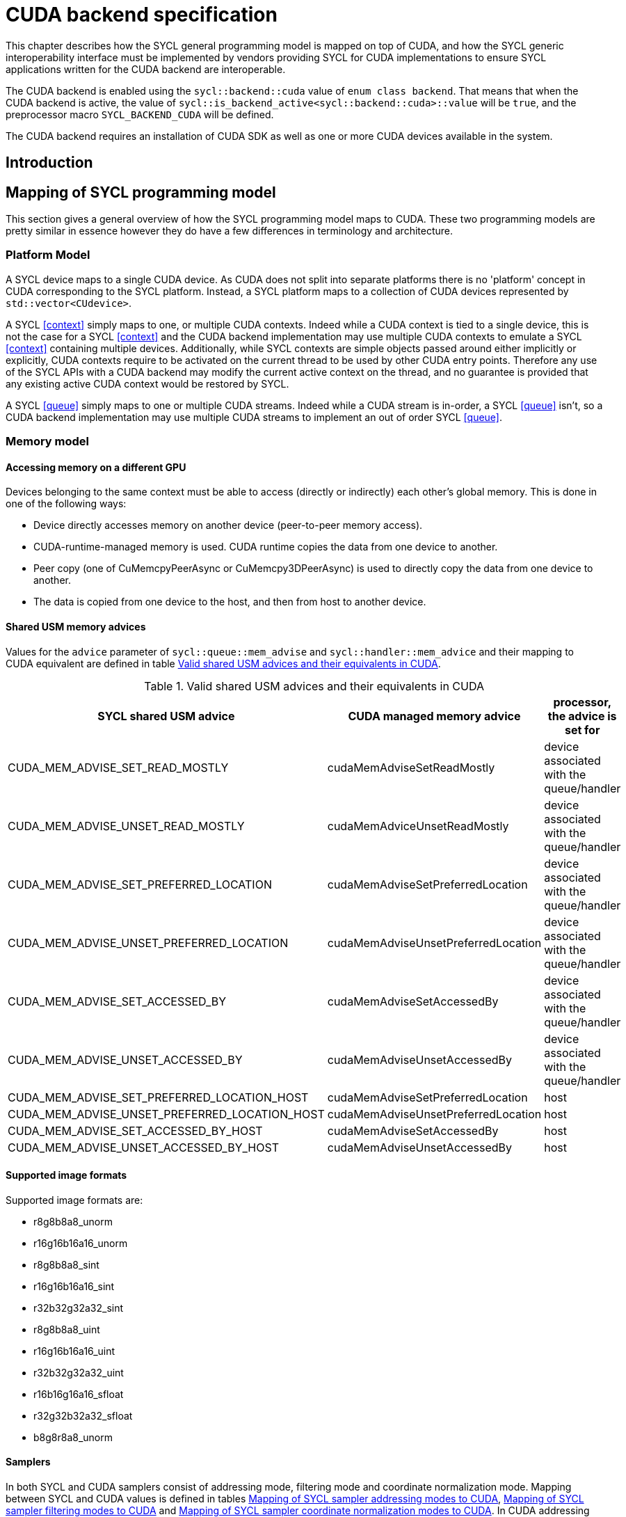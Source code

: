 // %%%%%%%%%%%%%%%%%%%%%%%%%%%% begin cuda_backend %%%%%%%%%%%%%%%%%%%%%%%%%%%%

[appendix]
[[chapter:cuda-backend]]
= CUDA backend specification

This chapter describes how the SYCL general programming model is mapped on top
of CUDA, and how the SYCL generic interoperability interface must be
implemented by vendors providing SYCL for CUDA implementations to ensure SYCL
applications written for the CUDA backend are interoperable.

The CUDA backend is enabled using the `sycl::backend::cuda` value of `enum
class backend`. That means that when the CUDA backend is active, the value of
`sycl::is_backend_active<sycl::backend::cuda>::value` will be `true`, and the
preprocessor macro `SYCL_BACKEND_CUDA` will be defined.

The CUDA backend requires an installation of CUDA SDK as well as one or more
CUDA devices available in the system.
[[sec:cuda:introduction]]
== Introduction

[[sec:cuda:mapping_of_sycl_programming_model]]
== Mapping of SYCL programming model

This section gives a general overview of how the SYCL programming model maps to
CUDA. These two programming models are pretty similar in essence however they do
have a few differences in terminology and architecture.

[[sub:cuda:platform_model]]
=== Platform Model

A SYCL device maps to a single CUDA device.  As CUDA does not split into
separate platforms there is no 'platform' concept in CUDA corresponding to the
SYCL platform. Instead, a SYCL platform maps to a collection of CUDA devices
represented by `std::vector<CUdevice>`.

A SYCL <<context>> simply maps to one, or multiple CUDA contexts. Indeed while
a CUDA context is tied to a single device, this is not the case for a SYCL
<<context>> and the CUDA backend implementation may use multiple CUDA contexts
to emulate a SYCL <<context>> containing multiple devices. Additionally, while
SYCL contexts are simple objects passed around either implicitly or explicitly,
CUDA contexts require to be activated on the current thread to be used by other
CUDA entry points. Therefore any use of the SYCL APIs with a CUDA backend may
modify the current active context on the thread, and no guarantee is provided
that any existing active CUDA context would be restored by SYCL.

A SYCL <<queue>> simply maps to one or multiple CUDA streams. Indeed while a
CUDA stream is in-order, a SYCL <<queue>> isn't, so a CUDA backend implementation
may use multiple CUDA streams to implement an out of order SYCL <<queue>>.

[[sub:cuda:memory_model]]
=== Memory model

==== Accessing memory on a different GPU

Devices belonging to the same context must be able to access (directly or indirectly) each other's global memory. This is done in one of the following ways:

- Device directly accesses memory on another device (peer-to-peer memory access).
- CUDA-runtime-managed memory is used. CUDA runtime copies the data from one device to another.
- Peer copy (one of [code]#CuMemcpyPeerAsync# or [code]#CuMemcpy3DPeerAsync#) is used to directly copy the data from one device to another.
- The data is copied from one device to the host, and then from host to another device.

==== Shared USM memory advices

Values for the `advice` parameter of `sycl::queue::mem_advise` and `sycl::handler::mem_advice` and their mapping to CUDA equivalent are defined in table <<table.cuda.memmodel.advices>>.

[[table.cuda.memmodel.advices]]
.Valid shared USM advices and their equivalents in CUDA
[width="100%",options="header",cols="40%,30%,30%"]
|====
| SYCL shared USM advice | CUDA managed memory advice | processor, the advice is set for
| CUDA_MEM_ADVISE_SET_READ_MOSTLY | cudaMemAdviseSetReadMostly | device associated with the queue/handler
| CUDA_MEM_ADVISE_UNSET_READ_MOSTLY | cudaMemAdviceUnsetReadMostly | device associated with the queue/handler
| CUDA_MEM_ADVISE_SET_PREFERRED_LOCATION | cudaMemAdviseSetPreferredLocation | device associated with the queue/handler
| CUDA_MEM_ADVISE_UNSET_PREFERRED_LOCATION | cudaMemAdviseUnsetPreferredLocation | device associated with the queue/handler
| CUDA_MEM_ADVISE_SET_ACCESSED_BY | cudaMemAdviseSetAccessedBy | device associated with the queue/handler
| CUDA_MEM_ADVISE_UNSET_ACCESSED_BY | cudaMemAdviseUnsetAccessedBy | device associated with the queue/handler
| CUDA_MEM_ADVISE_SET_PREFERRED_LOCATION_HOST | cudaMemAdviseSetPreferredLocation | host
| CUDA_MEM_ADVISE_UNSET_PREFERRED_LOCATION_HOST | cudaMemAdviseUnsetPreferredLocation | host
| CUDA_MEM_ADVISE_SET_ACCESSED_BY_HOST | cudaMemAdviseSetAccessedBy | host
| CUDA_MEM_ADVISE_UNSET_ACCESSED_BY_HOST | cudaMemAdviseUnsetAccessedBy | host
|====

==== Supported image formats

Supported image formats are:

* r8g8b8a8_unorm
* r16g16b16a16_unorm
* r8g8b8a8_sint
* r16g16b16a16_sint
* r32b32g32a32_sint
* r8g8b8a8_uint
* r16g16b16a16_uint
* r32b32g32a32_uint
* r16b16g16a16_sfloat
* r32g32b32a32_sfloat
* b8g8r8a8_unorm

==== Samplers

In both SYCL and CUDA samplers consist of addressing mode, filtering mode and coordinate normalization mode. Mapping between SYCL and CUDA values is defined in tables <<table.cuda.memmodel.sampler_addressing>>, <<table.cuda.memmodel.sampler_filtering>> and <<table.cuda.memmodel.sampler_normalization>>. In CUDA addressing modes for all dimesnions will be the same, as CUDA allows different addressing modes for different dimesnions, while SYCL does not. 

[[table.cuda.memmodel.sampler_addressing]]
.Mapping of SYCL sampler addressing modes to CUDA
[width="100%",options="header",cols="50%,50%"]
|====
| SYCL sampler addressing mode | CUDA sampler addressing mode
| [code]#sycl::addressing_mode::mirrored_repeat# | [code]#cudaAddressModeMirror#
| [code]#sycl::addressing_mode::repeat# | [code]#cudaAddressModeWrap#
| [code]#sycl::addressing_mode::clamp_to_edge# | [code]#cudaAddressModeClamp#
| [code]#sycl::addressing_mode::clamp# | [code]#cudaAddressModeClamp#
| [code]#sycl::addressing_mode::none# | [code]#cudaAddressModeBorder#
|====

SYCL allows [code]#sycl::addressing_mode::mirrored_repeat# and [code]#sycl::addressing_mode::repeat# to be used together with unnormalized coordinates. In this case the resulting coordinates are undefined. CUDA does not allow this, so if [code]#sycl::addressing_mode::mirrored_repeat# or [code]#sycl::addressing_mode::repeat# is specified together with unnormalized coordinates, [code]#cudaAddressModeBorder# is used instead.

[[table.cuda.memmodel.sampler_filtering]]
.Mapping of SYCL sampler filtering modes to CUDA
[width="100%",options="header",cols="50%,50%"]
|====
| SYCL sampler filtering mode | CUDA sampler filtering mode
| [code]#sycl::filtering_mode::nearest# | [code]#cudaFilterModePoint#
| [code]#sycl::filtering_mode::linear# | [code]#cudaFilterModeLinear#
|====

[[table.cuda.memmodel.sampler_normalization]]
.Mapping of SYCL sampler coordinate normalization modes to CUDA
[width="100%",options="header",cols="50%,50%"]
|====
| SYCL sampler coordinate normalization mode | CUDA sampler coordinate normalization mode
| [code]#sycl::coordinate_normalization_mode::normalized# | [code]#normalizedCoords = true#
| [code]#sycl::coordinate_normalization_mode::unnormalized# | [code]#normalizedCoords = false#
|====

==== Address Spaces

Table <<table.cuda.memmodel.address_spaces>> maps SYCL address spaces to CUDA address spaces.

[[table.cuda.memmodel.address_spaces]]
.Mapping from SYCL address spaces to CUDA address spaces
[width="100%",options="header",cols="50%,50%"]
|====
| SYCL Address Space | CUDA Address Space
| Global memory | global
| Local memory | shared
| Private memory | registers or local
| Generic memory | generic
| Constant memory | const
|====

==== Atomics

Not all CUDA devices support all memory orders. If a particular memory order is unsupported by a CUDA device, it can be unsupported in the SYCL CUDA backend for that device. Sequentially consistent atomics are currently not supported on any device, so the SYCL CUDA backend is not required to implement them. The mappings of other memory orders (when supported by the device) is defined in table <<table.cuda.memmodel.memory_orders>>.

[[table.cuda.memmodel.memory_orders]]
.Mapping from [code]#sycl::memory_order# to PTX ISA memory orders
[width="100%",options="header",cols="50%,50%"]
|====
| [code]#sycl::memory_order# | PTX ISA Memory Order
| [code]#memory_order::relaxed# | relaxed
| [code]#memory_order::acquire# | acquire
| [code]#memory_order::release# | release
| [code]#memory_order::acq_rel# | acq_rel
| [code]#memory_order::seq_cst# | undefined
|====

Mapping of memory scopes (when supported by the device) is defined in table [table.cuda.memmodel.memory_scopes]. [code]#memory_scope::work_item# does not require any consistency between different work items, so it can be mapped to non-atomic operation.

[[table.cuda.memmodel.memory_scopes]]
.Mapping from [code]#sycl::memory_scope# to PTX ISA memory scopes
[width="100%",options="header",cols="50%,50%"]
|====
| [code]#sycl::memory_scope# | PTX ISA Memory Scope
| [code]#memory_scope::work_item# | 
| [code]#memory_scope::sub_group# | cta
| [code]#memory_scope::work_group# | cta
| [code]#memory_scope::device# | gpu
| [code]#memory_scope::system# | system
|====

==== Fences

If a device supports the [code]#fence# PTX instruction the mapping of memory orders is defined in <<table.cuda.memmodel.fence_memory_orders>>. Otherwise all memory orders (except relaxed) are mapped to the [code]#membar# instruction.

[[table.cuda.memmodel.fence_memory_orders]]
.Mapping from [code]#sycl::memory_order# to PTX ISA memory orders when used in fences
[width="100%",options="header",cols="50%,50%"]
|====
| [code]#sycl::memory_order# | PTX ISA Memory Order
| [code]#memory_order::relaxed# | none
| [code]#memory_order::acquire# | acq_rel
| [code]#memory_order::release# | acq_rel
| [code]#memory_order::acq_rel# | acq_rel
| [code]#memory_order::seq_cst# | sc
|====

If future versions of PTX ISA define fence instructions with only acquire or only release memory order, these can be used as well for [code]#memory_order::acquire# and [code]#memory_order::release# on devices that support them.

Mapping of SYCL memory scopes to PTX ISA is the same as for atomics. It is defined in <<table.cuda.memmodel.memory_scopes>>.

[[sub:cuda:execution_model]]
=== Execution Model

CUDA's execution model is similar to SYCL's. CUDA uses kernels to
offload computation, splitting the host and GPU into asynchronous 
computing devices. In general, except for CUDA's dynamic 
parallelism extensions, kernels are called by the host. 

CUDA GPUs are constructed out of streaming multiprocessors (SM) 
which perform the actual computation. Each SM consists of 8 scalar 
cores, shared memory, registers, a load/store unit, and a scheduler 
unit. CUDA uses a hierarchy of threads to organize the execution of
kernels. Kernels are split up into thread blocks. The threadblocks 
form a grid each thread can identify its location within the grid 
using a block ID. The grid is a concept used to index threadblocks 
the grid can be one, two, or three dimensions. Each thread block is 
tied to a single SM. Similar to a thread block's location within the 
grid, each thread's position within the block can be identified with 
a one, two, or three dimensional thread ID. 

Pre-Volta GPU architectures breaks thread blocks into warps which 
consist of 32 threads. The warp is processed by the SM concurrently. 
For one warp instruction to be executed requires 4 SM clock cycles. 
SM's execute multiple warp instructions. The warps instructions are 
prioritized and scheduled to minimize overhead. 

Volta and more recent GPU architectures use independent thread 
scheduling. In addition, each thread can access memory within a 
unified virtual address space. Threads must synchronize with other 
threads using execution barriers, synchronization primitives and 
Cooperative Groups to utilize unified memory.

In SYCL, group functions and synchronizations are convergent, meaning 
all work-items must reach them by the same control flow. Work-items 
encountering a group function or synchronization point under diverse 
conditions results in undefined behaviour. Therefore, any device specific 
capability of independent forward progress among work-items is not exposed 
in SYCL, and will not be observable to users. Independent forward progress
of work-items may be achieved through the CUDA interop API, which gives
the same guarantees as native CUDA.

SYCL has a similar execution hierarchy consisting of kernels. 
The kernel is broken down into work-items. Each work-item concurrently
executes an instance of the kernel on a piece of memory. Work-items 
can be combined into work-groups that have designated shared memory.
Work-groups can synchronize their work-items with work-group barriers.

There are some equivalences between CUDA and SYCL execution models. 
For example, CUDA's stream multiprocessor is equal to a SYCL compute 
unit. CUDA's grid is similar to SYCL's nd_range as it is the highest 
level grouping of threads, not including the whole kernel. Both 
nd_range and grid can segment the groups of threads into one, two, or 
three dimensions. SYCL sub-groups roughly map to
cooperative groups `thread_block_tile` as it allows for the
work-group/thread block to be further subdivided into concurrent threads.
Likewise, thread blocks map directly to work-groups, and a
single thread is a SYCL work-item.

CUDA primarily synchronizes the threads through two functions,
`cudaStreamSynchronize()` and `__syncthreads()`. 
`cudaStreamSynchronize()` blocks work from being performed until all 
threads on the device has been completed. `__syncthreads()` waits for 
all threads within a thread block to reach the same point. So 
`cudaStreamSynchronize()` is similar to queue.wait(), buffer 
destruction, and other host-device synchronization events within SYCL. 
`__syncthreads()` synchronizes the threads within a thread block which
is analogous to the work-group barrier.

CUDA's warp concept has no SYCL equivalent. If a user were to write 
warp aware code it would be non-generic SYCL code and specific to the 
CUDA backend.

CUDA allows for more detailed thread and memory management through 
Cooperative Groups. Cooperative Groups allow for synchronizing at the 
grid level and organizing subgroups in sizes smaller than a warp. 
Cooperative Groups do not have an equivalent within SYCL 2020 and are 
not yet supported.

==== Work Item Mapping

A SYCL `nd_range` will tranpose indices as it maps to hardware memory.
This gives better memory access patterns, in general.

SYCL uses row major memory ordering, meaning in some memory object the 
rows will be contiguous in memory. SYCL follows C++ convention in 
this regard. Following the row-major paradigm, it is intuitive to imagine 
each work-item in a `parallel_for` indexing through a contiguous block of 
memory as it does its work. However, this gives poorly coalesced memory 
accesses, as a given contiguous chunk of data being loaded may only pass 
memory to a single work-item. More efficient memory access patterns are 
achieved when each load of contiguous data can give data to as many 
work-items as possible. Meaning the data used by a given work-item
is non-contiguous.

SYCL makes this intuitive row-major C++ approach give good memory access 
patterns by flipping the indices of the `nd_range`, as it maps to hardware.

The linear id (whose use is not recommended) of a two dimensional `nd_range` 
can be calculated using:

[source,c++]
----
cgh.parallel_for(range<2>(64, 128), [=](item<2> it) {
  size_t linearIdx = it.get_id(1) + (it.get_id(0) * it.get_range(0));
  ...
});
----

Notice that rows appear to be accessed in a column-major, rather than 
row-major, format. This is only the case because the indices are flipped 
by the SYCL implementation. All memory in SYCL is stored in row-major format.

It is best to avoid calculating the linear index manually; it is better
to use a multi-dimensional `sycl::id` to index into memory, as it doesn't
expose index-flipping to the user.

[[table.cuda.CUDA_features_to_SYCL]]
.CUDA execution features with their corresponding SYCL features
[width="100%",options="header",cols="50%,50%"]
|====
| [code]#SYCL#                                                       | [code]#CUDA#
| [code]#Compute unit#                                               | [code]#Streaming multiprocessor#
| [code]#nd_range#                                                   | [code]#grid#
| [code]#work-group#                                                 | [code]#Thread block#
| [code]#sub-group#                                                  | [code]#thread_block_tile#
| [code]#work-item#                                                  | [code]#Thread#
| [code]#SYCL nd_item synchronization#                               | [code]#cudaStreamSynchronize#
| [code]#work-group barrier#                                         | [code]#__syncthread#
|====

[[sec::programming_interface]]
== Programming Interface

[[sub:cuda:application_interoperability]]
=== Application Interoperability

This section describes the API level interoperability between SYCL and CUDA.

The CUDA backend supports API interoperability for `platform`, `device`,
`context`, `queue`, and `event`. Interoperability for `buffer`, `kernel`,
`kernel_bundle`, `device_image`, `sampled_image` and `unsampled_image` is not
supported.

[[table.cuda.appinterop.nativeobjects]]
.Types of native backend objects application interoperability
[width="100%",options="header",cols="20%,20%,20%,40%"]
|====
| [code]#SyclType# | [code]#backend_input_t<backend::cuda, SyclType># | [code]#backend_return_t<backend::cuda, SyclType># | Description
| [code]#platform# | `std::vector<CUdevice>`   | `std::vector<CUdevice>`  | A SYCL platform encapsulates a list of CUDA devices.
| [code]#device#   | `CUdevice`                | `CUdevice`               | A SYCL device encapsulates a CUDA device.
| [code]#context#  | `CUcontext`               | `std::vector<CUcontext>` | A SYCL context can encapsulate multiple CUDA contexts , however it is not possible to create a SYCL context from multiple CUDA contexts.
| [code]#queue#    | `CUstream`   | `CUstream` | A SYCL queue encapsulates a CUDA stream.
| [code]#event#    | `CUevent`    | `CUevent`  | A SYCL event encapsulates a CUDA event.
|====

[[table.cuda.appinterop.make_interop_APIs]]
.[code]#make_*# Interoperability APIs for native backend objects.
[width="100%",options="header",cols="40%,60%"]
|====
| CUDA interoperability function                                    |  Description
| [code]#template<backend Backend> +
platform + 
make_platform(const backend_input_t<Backend, platform> &backendObject);# 
        | Create a SYCL `platform` from a list of CUDA device, the list must contain at least one CUDA device. As the SYCL execution environment for the CUDA backend contains a fixed number of platforms that are enumerated via `sycl::platform::get_platforms()`. Calling this function does not create a new platform. Rather it merely creates a `sycl::platform` object that is a copy of one of the platforms from that enumeration.

| [code]#template<backend Backend> +
device +
make_device(const backend_input_t<Backend, device> &backendObject);# 
        | Construct a SYCL `device` from a CUDA device. As the SYCL execution environment for the CUDA backend contains a fixed number of devices that are enumerated via `sycl::device::get_devices()`. Calling this function does not create a new device. Rather it merely creates a `sycl::device` object that is a copy of one of the devices from that enumeration.

| [code]#template<backend Backend> +
context +
make_context(const backend_input_t<Backend, context> &backendObject,
                     const async_handler asyncHandler = {});# 
        | Create a SYCL `context` from a CUDA context.

| [code]#template<backend Backend> +
queue +
make_queue(const backend_input_t<Backend, queue> &backendObject,
                 const context &targetContext,
                 const async_handler asyncHandler = {});# 
        | Create a SYCL `queue` from a CUDA stream. The provided `targetContext` must encapsulate the same CUDA context as the provided CUDA stream.

| [code]#template<backend Backend> +
event +
make_event(const backend_input_t<Backend, event> &backendObject,
                 const context &targetContext);# 
        | Create a SYCL `event` from a CUDA event.

|====

==== Ownership of native backend objects

The CUDA backend retains ownership of all native CUDA objects obtained through
the interoperability API, therefore associated SYCL objects must be kept alive
for the duration of the CUDA work using these native CUDA objects.

When creating a SYCL object from a native CUDA object SYCL does not take
ownership of the object and it is up to the application to dispose of them when
appropriate.

[[sub:cuda:kernel_function_interoperability]]
=== Kernel Function Interoperability

This section describes the kernel function interoperability for the CUDA
backend.

The CUDA backend supports kernel function interoperability for the `accessor`,
`local_accessor`, `sampled_image_accessor`, `unsampled_image_accessor` and
`stream` classes.

The CUDA backend does not support interoperability for the `device_event` class
as there's no equivalent in CUDA.

Address spaces in CUDA are associated with variable decorations rather than the
type, so when pointers are passed as parameters to a function the parameter
types does not need to be decorated with an address space, instead it's simply a
raw un-decorated pointer. For this reason the `accessor`,  `local_accessor` and
`stream` classes map to a raw undecorated pointer which can be implemented using
the generic address space.

Other kernel function types in CUDA are represented by aliases provided in the
`sycl::cuda` namespace. These are provided for the `sampled_image_accessor`,
and `unsampled_image_accessor` classes; `sycl::cuda::texture` and
`sycl::cuda::surface` respectively.

Below is a table of the `backend_input_t` and `backend_return_t` specializations
for the SYCL classes which support kernel function interoperability.

[[table.cuda.kernelinterop.nativeobjects]]
.Types of native backend objects kernel function interoperability
[width="100%",options="header",cols="20%,20%,20%,40%"]
|====
| [code]#SyclType#                                                   | [code]#backend_input_t<backend::cuda, SyclType># | [code]#backend_return_t<backend::cuda, SyclType># | Description
| [code]#accessor<T, Dims, Mode, target::device>#                    | T * | T * | Convert a SYCL `accessor` to an undecorated raw pointer.
| [code]#accessor<T, Dims, Mode, target::constant_buffer>#           | T * | T * | Convert a SYCL `accessor` to an undecorated raw pointer.
| [code]#accessor<T, Dims, Mode, target::local>#                     | T * | T * | Convert a SYCL `accessor` to an undecorated raw pointer.
| [code]#local_accessor<T, Dims>#                                    | T * | T * | Convert a SYCL `accessor` to an undecorated raw pointer.
| [code]#sampled_image_accessor<T, 1, Mode, image_target::device>#   | sycl::cuda::texture<T, 1> | sycl::cuda::texture<T, 1> | Convert a SYCL `accessor` to the `sycl::cuda::texture` interoperability type with the same type and dimensions.
| [code]#sampled_image_accessor<T, 2, Mode, image_target::device>#   | sycl::cuda::texture<T, 2> | sycl::cuda::texture<T, 1> | Convert a SYCL `accessor` to the `sycl::cuda::texture` interoperability type with the same type and dimensions.
| [code]#sampled_image_accessor<T, 3, Mode, image_target::device>#   | sycl::cuda::texture<T, 3> | sycl::cuda::texture<T, 1> | Convert a SYCL `accessor` to the `sycl::cuda::texture` interoperability type with the same type and dimensions.
| [code]#unsampled_image_accessor<T, 1, Mode, image_target::device># | sycl::cuda::surface<T, 1> | sycl::cuda::surface<T, 1> | Convert a SYCL `accessor` to the `sycl::cuda::surface` interoperability type with the same type and dimensions.
| [code]#unsampled_image_accessor<T, 2, Mode, image_target::device># | sycl::cuda::surface<T, 2> | sycl::cuda::surface<T, 1> | Convert a SYCL `accessor` to the `sycl::cuda::surface` interoperability type with the same type and dimensions.
| [code]#unsampled_image_accessor<T, 3, Mode, image_target::device># | sycl::cuda::surface<T, 3> | sycl::cuda::surface<T, 1> | Convert a SYCL `accessor` to the `sycl::cuda::surface` interoperability type with the same type and dimensions.
| [code]#stream#                                                     | signed char * | signed char * | Convert a SYCL `accessor` to an undecorated raw signed char pointer.
|====

[[sec:cuda_support_of_core_features]]
== CUDA Support of Core SYCL Features

Some core SYCL features require a minimum compute capability for the CUDA
backend.

[[table.extensionsupport]]
.CUDA support for Core SYCL API features
[width="100%",options="header",cols="33%,33%,33%"]
|====
| Feature                                   | SYCL Aspect               | Required Compute Capability 
| [code]#16-bit floating point#             | [code]#aspect::fp16#      | 5.3 or greater
|====

[[sec:non_core_features_and_extensions]]
== Non-core features and extensions

Additional CUDA features are available depending upon the device's compute 
capability. SYCL can support these optional CUDA features with extensions.

Use of CUDA extensions requires that the API for a given extension is available
to the SYCL implementation. This needs to be determined at compile time. 
Checking for the existence of feature test macros is the preferred method
for checking whether an API exists. The feature test macro format 
is `SYCL_EXT_<vendor>_<feature>`. The `<vendor>` string may also contain the
word `CUDA` for features specific to CUDA. For example, the feature test macro
for CUDA extensions in oneAPI may be either `SYCL_EXT_ONEAPI_CUDA_<feature>`,
or just `SYCL_EXT_ONEAPI_<feature>`.

Use of a given CUDA extension also requires that a chosen device has the
required compute capability to use the CUDA extension. This can be determined
using `sycl::aspect`s. Non-core SYCL aspects may be defined by an
implementation which would allow this check to happen at runtime.

TODO: The table below shows a proposal for SYCL supported CUDA extensions.
The table should be developed with other members of the SYCL community.

[[table.extensionsupport]]
.SYCL support for CUDA 11.3 extensions
[width="100%",options="header",cols="35%,35%,15%, 15"]
|====
| CUDA Extension                            | SYCL Aspect   | Feature Test Macro               | Required Compute Capability 
|====

[[sec:cuda:extension-fp16]]
=== Half precision floating-point

The half scalar data type: [code]#half# and the half vector data types:
[code]#half1#, [code]#half2#, [code]#half3#,
[code]#half4#, [code]#half8# and [code]#half16# must be
available at compile-time. However a kernel using these types is only
supported on devices that have [code]#aspect::fp16#, i.e. compute capability
5.3 or greater.

[[sub:cuda:extensions]]
=== Extensions

[[sub:cuda:builtin-kernel-functions]]
=== Built-in Kernel Functions
The CUDA backend specification currently does not define any built-in kernel 
functions.


[[sub:cuda:error_handling]]
=== Error Handling

SYCL uses `sycl::errc` as an enum class to hold error codes. These error
codes may originate in the SYCL runtime or be passed from other runtimes to
the SYCL runtime. When a `sycl::exception` is thrown, the `sycl::errc` can
be queried using the exception's `.code()` method. Possible values for 
`sycl::errc` include: `success`, `runtime`, `memory_allocation`, and more.

If there is a CUDA driver API error associated with an exception triggered, then the
CUDA error code can be obtained by the free function `CUresult sycl::cuda::get_error_code(sycl::exception&)`. In the case where there is
no CUDA error associated with the exception triggered, the CUDA error
code will be `CUDA_SUCCESS`.

Most of the SYCL error codes that form sycl::errc are specifically defined as errors thrown during calls to the SYCL API or SYCL runtime. There are also some cases of sycl::errc which cover errors thrown during the compilation or execution of device code.
It is suitable to map CUDA errors to such cases, such that an exception, "cuda_exception", that was created due to a CUDA error, may, upon execution of `cuda_exception.code()`, return a `std::error_code` relating to the `sycl::errc` case that the CUDA error maps to; whilst `sycl::cuda::get_error_code(cuda_exception)` will return the original CUDA error code.

The relevant `sycl::errc` cases and the CUDA errors that they may be mapped from are listed below.

==== build

`sycl::errc::build` is defined as:

_Error from an online compile or
link operation when compiling,
linking, or building a kernel bundle for a device._

which may be mapped from `CUDA_ERROR_NO_BINARY_FOR_GPU`, `CUDA_ERROR_JIT_COMPILER_NOT_FOUND`, `CUDA_ERROR_INVALID_PTX`, `CUDA_ERROR_UNSUPPORTED_PTX_VERSION`, `CUDA_ERROR_SHARED_OBJECT_INIT_FAILED`, `CUDA_ERROR_SHARED_OBJECT_SYMBOL_NOT_FOUND`.


==== memory_allocation

`sycl::errc::memory_allocation` is defined as:

_Error on memory allocation on the
SYCL device for a SYCL kernel._

which may be mapped from `CUDA_ERROR_OUT_OF_MEMORY`.

==== kernel_argument

`sycl::errc::kernel_argument` is defined as:

_The application has passed an invalid argument to a SYCL kernel
function. This includes captured
variables if the SYCL kernel function is a lambda function._

which may be mapped from `CUDA_ERROR_NOT_FOUND`.

[[sub:cuda:non_core_properties]]
=== Non-Core Properties

The constructors for most SYCL library objects, such as for `sycl::queue` or 
`sycl::context`, accept the parameter `sycl::property_list`, which can affect 
the semantics of the compilation or linking operation.

There are currently no CUDA backend specific properties, meaning any properties
relating to the CUDA backend will be defined by a given implementation.

[[sub:cuda:graphics_apis_interop]]
=== Interoperability with Graphics APIs

Interoperability between SYCL and OpenGL or DirectX is not directly provided 
by the SYCL interface. However, since the CUDA API provides interoperability 
with these APIs, interoperability between SYCL and OpenGL or DirectX is best 
done indirectly through interoperability with the CUDA API.

// %%%%%%%%%%%%%%%%%%%%%%%%%%%% end cuda_backend %%%%%%%%%%%%%%%%%%%%%%%%%%%%
